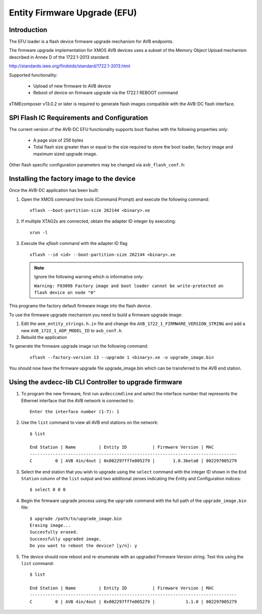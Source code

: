 Entity Firmware Upgrade (EFU)
=============================

Introduction
------------

The EFU loader is a flash device firmware upgrade mechanism for AVB endpoints.

The firmware upgrade implementation for XMOS AVB devices uses a subset of the
Memory Object Upload mechanism described in Annex D of the 1722.1-2013 standard:

http://standards.ieee.org/findstds/standard/1722.1-2013.html

Supported functionality:

 * Upload of new firmware to AVB device
 * Reboot of device on firmware upgrade via the 1722.1 REBOOT command

xTIMEcomposer v13.0.2 or later is required to generate flash images compatible with
the AVB-DC flash interface.

SPI Flash IC Requirements and Configuration
-------------------------------------------

The current version of the AVB-DC EFU functionality supports boot flashes with the following 
properties only:

 * A page size of 256 bytes
 * Total flash size greater than or equal to the size required to store the boot loader, factory image and maximum sized upgrade image.

Other flash specific configuration parameters may be changed via ``avb_flash_conf.h``:

.. doxygendefine:: FLASH_SECTOR_SIZE
.. doxygendefine:: FLASH_SPI_CMD_ERASE
.. doxygendefine:: FLASH_NUM_PAGES
.. doxygendefine:: FLASH_MAX_UPGRADE_IMAGE_SIZE

Installing the factory image to the device
------------------------------------------

Once the AVB-DC application has been built:

#. Open the XMOS command line tools (Command Prompt) and
   execute the following command:

   ::

       xflash --boot-partition-size 262144 <binary>.xe

#. If multiple XTAG2s are connected, obtain the adapter ID integer by executing:

   :: 

      xrun -l

#. Execute the `xflash` command with the adapter ID flag

   :: 

      xflash --id <id> --boot-partition-size 262144 <binary>.xe

   .. note::

      Ignore the following warning which is informative only: 

      ``Warning: F03098 Factory image and boot loader cannot be write-protected on flash device on node "0"``

This programs the factory default firmware image into the flash device. 

To use the firmware upgrade mechanism you need to build a firmware upgrade
image:

#. Edit the ``aem_entity_strings.h.in`` file and change the ``AVB_1722_1_FIRMWARE_VERSION_STRING`` and 
   add a new ``AVB_1722_1_ADP_MODEL_ID`` to ``avb_conf.h``.

#. Rebuild the application

To generate the firmware upgrade image run the following command:

   ::

       xflash --factory-version 13 --upgrade 1 <binary>.xe -o upgrade_image.bin

You should now have the firmware upgrade file upgrade_image.bin which can be transferred to the 
AVB end station.

Using the avdecc-lib CLI Controller to upgrade firmware
-------------------------------------------------------

#. To program the new firmware, first run ``avdecccmdline`` and select the interface number that represents 
   the Ethernet interface that the AVB network is connected to:

   ::

       Enter the interface number (1-7): 1

#. Use the ``list`` command to view all AVB end stations on the network:

   ::

       $ list
       
       End Station | Name         | Entity ID          | Firmware Version | MAC
       ---------------------------------------------------------------------------------
       C         0 | AVB 4in/4out | 0x002297fffe005279 |       1.0.3beta0 | 002297005279

#. Select the end station that you wish to upgrade using the ``select`` command with the integer ID shown in the ``End Station``
   column of the ``list`` output and two additional zeroes indicating the Entity and Configuration indices:

   ::

       $ select 0 0 0

#. Begin the firmware upgrade process using the ``upgrade`` command with the full path of the ``upgrade_image.bin``
   file:

   ::

       $ upgrade /path/to/upgrade_image.bin
       Erasing image...
       Succesfully erased.
       Successfully upgraded image.
       Do you want to reboot the device? [y/n]: y

#. The device should now reboot and re-enumerate with an upgraded Firmware Version string. Test this using the ``list`` command:

   ::

       $ list
       
       End Station | Name         | Entity ID          | Firmware Version | MAC
       ---------------------------------------------------------------------------------
       C         0 | AVB 4in/4out | 0x002297fffe005279 |            1.1.0 | 002297005279
